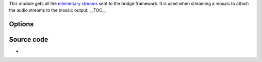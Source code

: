 .. raw:: mediawiki

   {{Mosaic framework}}

.. raw:: mediawiki

   {{Module|name=bridge-in|type=Stream output|first_version=0.8.2|description=Get [[elementary stream]]s from the bridge framework|sc=bridge-in}}

This module gets all the `elementary streams <elementary_stream>`__ sent to the bridge framework. It is used when streaming a mosaic to attach the audio streams to the mosaic output. \__TOC_\_

Options
-------

.. raw:: mediawiki

   {{Option
   |name=sout-bridge-in-delay
   |value=integer
   |default=0
   |description=Pictures coming from the picture video outputs will be delayed according to this value (in milliseconds, should be &ge; 100 ms). For high values, you will need to raise caching values.
   }}

.. raw:: mediawiki

   {{Option
   |name=sout-bridge-in-id-offset
   |value=integer
   |default=8192
   |description=Offset to add to the stream IDs specified in bridge-out to obtain the stream IDs bridge-in will register.
   }}

.. raw:: mediawiki

   {{Option
   |name=sout-bridge-in-name
   |value=string
   |default="default"
   |description=Name of this bridge-in instance. If you do not need more than one bridge-in at a time, you can discard this option.
   }}

.. raw:: mediawiki

   {{Option
   |name=sout-bridge-in-placeholder
   |value=boolean
   |default=disabled
   |description=If set to true, the bridge will discard all input elementary streams except if it doesn't receive data from another bridge-in. This can be used to configure a placeholder stream when the real source breaks. Source and placeholder streams should have the same format.
   }}

.. raw:: mediawiki

   {{Option
   |name=sout-bridge-in-placeholder-delay
   |value=integer
   |default=200
   |description=Delay (in ms) before the placeholder kicks in.
   }}

.. raw:: mediawiki

   {{Option
   |name=sout-bridge-in-placeholder-switch-on-iframe
   |value=boolean
   |default=enabled
   |description=If enabled, switching between the placeholder and the normal stream will only occur on [[I-frame]]s. This will remove artifacts on stream switching at the expense of a slightly longer delay, depending on the frequency of I-frames in the streams.
   }}

Source code
-----------

-  

   .. raw:: mediawiki

      {{VLCSourceFile|modules/stream_out/bridge.c}}

.. raw:: mediawiki

   {{Documentation footer}}
